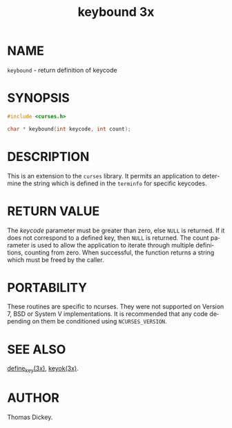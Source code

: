 #+TITLE: keybound 3x
#+AUTHOR:
#+LANGUAGE: en
#+STARTUP: showall

* NAME

  =keybound= - return definition of keycode

* SYNOPSIS

  #+BEGIN_SRC c
    #include <curses.h>

    char * keybound(int keycode, int count);
  #+END_SRC

* DESCRIPTION

  This is an extension to the =curses= library.  It permits an
  application to determine the string which is defined in the
  =terminfo= for specific keycodes.

* RETURN VALUE

  The /keycode/ parameter must be greater than zero, else =NULL= is
  returned.  If it does not correspond to a defined key, then =NULL=
  is returned.  The count parameter is used to allow the application
  to iterate through multiple definitions, counting from zero.  When
  successful, the function returns a string which must be freed by the
  caller.

* PORTABILITY

  These routines are specific to ncurses.  They were not supported on
  Version 7, BSD or System V implementations.  It is recommended that
  any code depending on them be conditioned using =NCURSES_VERSION=.

* SEE ALSO

  [[file:define_key.3x.org][define_key(3x)]], [[file:keyok.3x.org][keyok(3x)]].

* AUTHOR

  Thomas Dickey.
